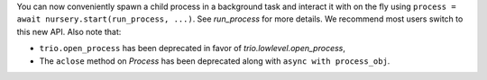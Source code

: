 You can now conveniently spawn a child process in a background task
and interact it with on the fly using ``process = await
nursery.start(run_process, ...)``. See `run_process` for more details.
We recommend most users switch to this new API. Also note that:

- ``trio.open_process`` has been deprecated in favor of
  `trio.lowlevel.open_process`,
- The ``aclose`` method on `Process` has been deprecated along with
  ``async with process_obj``.
